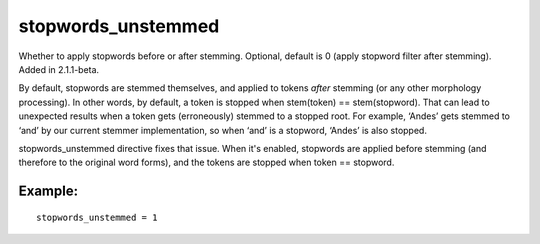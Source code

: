 stopwords\_unstemmed
~~~~~~~~~~~~~~~~~~~~

Whether to apply stopwords before or after stemming. Optional, default
is 0 (apply stopword filter after stemming). Added in 2.1.1-beta.

By default, stopwords are stemmed themselves, and applied to tokens
*after* stemming (or any other morphology processing). In other words,
by default, a token is stopped when stem(token) == stem(stopword). That
can lead to unexpected results when a token gets (erroneously) stemmed
to a stopped root. For example, ‘Andes’ gets stemmed to ‘and’ by our
current stemmer implementation, so when ‘and’ is a stopword, ‘Andes’ is
also stopped.

stopwords\_unstemmed directive fixes that issue. When it's enabled,
stopwords are applied before stemming (and therefore to the original
word forms), and the tokens are stopped when token == stopword.

Example:
^^^^^^^^

::


    stopwords_unstemmed = 1

